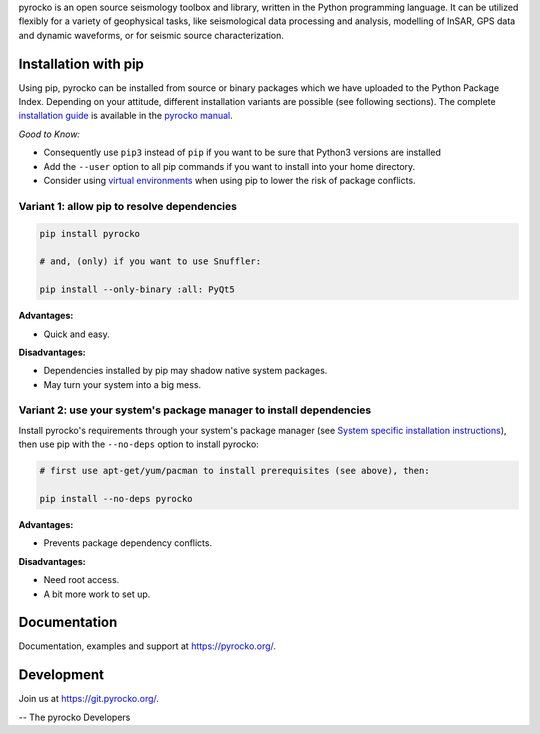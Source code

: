 pyrocko is an open source seismology toolbox and library, written in the Python
programming language. It can be utilized flexibly for a variety of geophysical
tasks, like seismological data processing and analysis, modelling of InSAR, GPS
data and dynamic waveforms, or for seismic source characterization.

Installation with pip
---------------------

Using pip, pyrocko can be installed from source or binary packages which we
have uploaded to the Python Package Index. Depending on your attitude,
different installation variants are possible (see following sections).
The complete `installation guide <https://pyrocko.org/docs/current/install>`_
is available in the `pyrocko manual <https://pyrocko.org/docs/current/>`_.

*Good to Know:*

* Consequently use ``pip3`` instead of ``pip`` if you want to be sure that
  Python3 versions are installed
* Add the ``--user`` option to all pip commands if you want to install into
  your home directory.
* Consider using
  `virtual environments <https://docs.python.org/3/tutorial/venv.html>`_ when
  using pip to lower the risk of package conflicts.


Variant 1: allow pip to resolve dependencies
............................................

.. code-block:: bash

    pip install pyrocko

    # and, (only) if you want to use Snuffler:

    pip install --only-binary :all: PyQt5

**Advantages:**

- Quick and easy.

**Disadvantages:**

- Dependencies installed by pip may shadow native system packages.
- May turn your system into a big mess.


Variant 2: use your system's package manager to install dependencies
....................................................................

Install pyrocko's requirements through your system's package manager (see
`System specific installation instructions <https://pyrocko.org/docs/current/install/system/>`_),
then use pip with the
``--no-deps`` option to install pyrocko:

.. code-block:: bash

    # first use apt-get/yum/pacman to install prerequisites (see above), then:

    pip install --no-deps pyrocko

**Advantages:**

- Prevents package dependency conflicts.

**Disadvantages:**

- Need root access.
- A bit more work to set up.


Documentation
--------------

Documentation, examples and support at https://pyrocko.org/.


Development
------------

Join us at https://git.pyrocko.org/.


-- The pyrocko Developers
